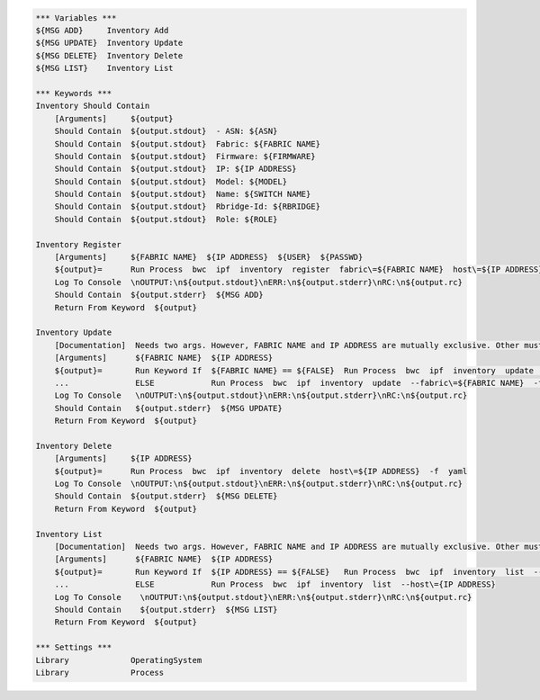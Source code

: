.. code:: robotframework

    *** Variables ***
    ${MSG ADD}     Inventory Add
    ${MSG UPDATE}  Inventory Update
    ${MSG DELETE}  Inventory Delete
    ${MSG LIST}    Inventory List

    *** Keywords ***
    Inventory Should Contain
        [Arguments]     ${output}
        Should Contain  ${output.stdout}  - ASN: ${ASN}
        Should Contain  ${output.stdout}  Fabric: ${FABRIC NAME}
        Should Contain  ${output.stdout}  Firmware: ${FIRMWARE}
        Should Contain  ${output.stdout}  IP: ${IP ADDRESS}
        Should Contain  ${output.stdout}  Model: ${MODEL}
        Should Contain  ${output.stdout}  Name: ${SWITCH NAME}
        Should Contain  ${output.stdout}  Rbridge-Id: ${RBRIDGE}
        Should Contain  ${output.stdout}  Role: ${ROLE}

    Inventory Register
        [Arguments]     ${FABRIC NAME}  ${IP ADDRESS}  ${USER}  ${PASSWD}
        ${output}=      Run Process  bwc  ipf  inventory  register  fabric\=${FABRIC NAME}  host\=${IP ADDRESS}  user\=${USER}  passwd\=${PASSWD}  -f  yaml
        Log To Console  \nOUTPUT:\n${output.stdout}\nERR:\n${output.stderr}\nRC:\n${output.rc}
        Should Contain  ${output.stderr}  ${MSG ADD}
        Return From Keyword  ${output}

    Inventory Update
        [Documentation]  Needs two args. However, FABRIC NAME and IP ADDRESS are mutually exclusive. Other must be ${FALSE}
        [Arguments]      ${FABRIC NAME}  ${IP ADDRESS}
        ${output}=       Run Keyword If  ${FABRIC NAME} == ${FALSE}  Run Process  bwc  ipf  inventory  update  --host\=${IP ADDRESS}  -f  yaml
        ...              ELSE            Run Process  bwc  ipf  inventory  update  --fabric\=${FABRIC NAME}  -f  yaml
        Log To Console   \nOUTPUT:\n${output.stdout}\nERR:\n${output.stderr}\nRC:\n${output.rc}
        Should Contain   ${output.stderr}  ${MSG UPDATE}
        Return From Keyword  ${output}

    Inventory Delete
        [Arguments]     ${IP ADDRESS}
        ${output}=      Run Process  bwc  ipf  inventory  delete  host\=${IP ADDRESS}  -f  yaml
        Log To Console  \nOUTPUT:\n${output.stdout}\nERR:\n${output.stderr}\nRC:\n${output.rc}
        Should Contain  ${output.stderr}  ${MSG DELETE}
        Return From Keyword  ${output}

    Inventory List
        [Documentation]  Needs two args. However, FABRIC NAME and IP ADDRESS are mutually exclusive. Other must be ${FALSE}
        [Arguments]      ${FABRIC NAME}  ${IP ADDRESS}
        ${output}=       Run Keyword If  ${IP ADDRESS} == ${FALSE}   Run Process  bwc  ipf  inventory  list  --fabric\=${FABRIC NAME}  -f  yaml
        ...              ELSE            Run Process  bwc  ipf  inventory  list  --host\={IP ADDRESS}
        Log To Console    \nOUTPUT:\n${output.stdout}\nERR:\n${output.stderr}\nRC:\n${output.rc}
        Should Contain    ${output.stderr}  ${MSG LIST}
        Return From Keyword  ${output}

    *** Settings ***
    Library             OperatingSystem
    Library             Process
